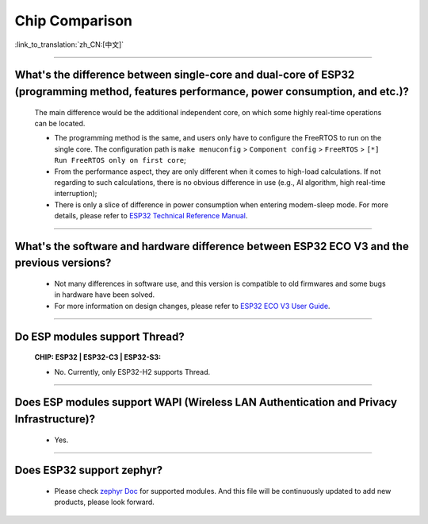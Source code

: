Chip Comparison
===============

:link_to_translation:`zh_CN:[中文]`

.. raw:: html

   <style>
   body {counter-reset: h2}
     h2 {counter-reset: h3}
     h2:before {counter-increment: h2; content: counter(h2) ". "}
     h3:before {counter-increment: h3; content: counter(h2) "." counter(h3) ". "}
     h2.nocount:before, h3.nocount:before, { content: ""; counter-increment: none }
   </style>

--------------

What's the difference between single-core and dual-core of ESP32 (programming method, features performance, power consumption, and etc.)?
----------------------------------------------------------------------------------------------------------------------------------------------

  The main difference would be the additional independent core, on which some highly real-time operations can be located.

  - The programming method is the same, and users only have to configure the FreeRTOS to run on the single core. The configuration path is ``make menuconfig`` > ``Component config`` > ``FreeRTOS`` > ``[*] Run FreeRTOS only on first core``;
  - From the performance aspect, they are only different when it comes to high-load calculations. If not regarding to such calculations, there is no obvious difference in use (e.g., AI algorithm, high real-time interruption);
  - There is only a slice of difference in power consumption when entering modem-sleep mode. For more details, please refer to `ESP32 Technical Reference Manual <https://www.espressif.com/sites/default/files/documentation/esp32_technical_reference_manual_en.pdf>`_.

--------------

What's the software and hardware difference between ESP32 ECO V3 and the previous versions?
--------------------------------------------------------------------------------------------

  - Not many differences in software use, and this version is compatible to old firmwares and some bugs in hardware have been solved.
  - For more information on design changes, please refer to `ESP32 ECO V3 User Guide <https://www.espressif.com/sites/default/files/documentation/ESP32_ECO_V3_User_Guide__EN.pdf>`_.

---------------

Do ESP modules support Thread?
--------------------------------------------------------------------------------------------------------------------------------
  :CHIP\: ESP32 | ESP32-C3 | ESP32-S3:

  - No. Currently, only ESP32-H2 supports Thread.

---------------

Does ESP modules support WAPI (Wireless LAN Authentication and Privacy Infrastructure)?
---------------------------------------------------------------------------------------------------------------------------------

  - Yes.

---------------

Does ESP32 support zephyr?
----------------------------------------------------------------------------------------------------------------------------------

  - Please check `zephyr Doc <ttps://docs.zephyrproject.org/latest/boards/riscv/index.html>`_ for supported modules. And this file will be continuously updated to add new products, please look forward.
